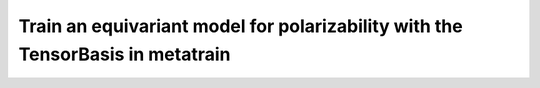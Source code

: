 Train an equivariant model for polarizability with the TensorBasis in metatrain 
===============================================================================
